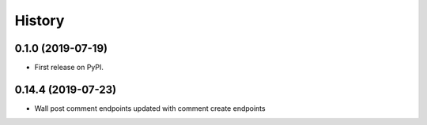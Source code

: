 =======
History
=======

0.1.0 (2019-07-19)
------------------

* First release on PyPI.


0.14.4 (2019-07-23)
------------------

* Wall post comment endpoints updated with comment create endpoints
